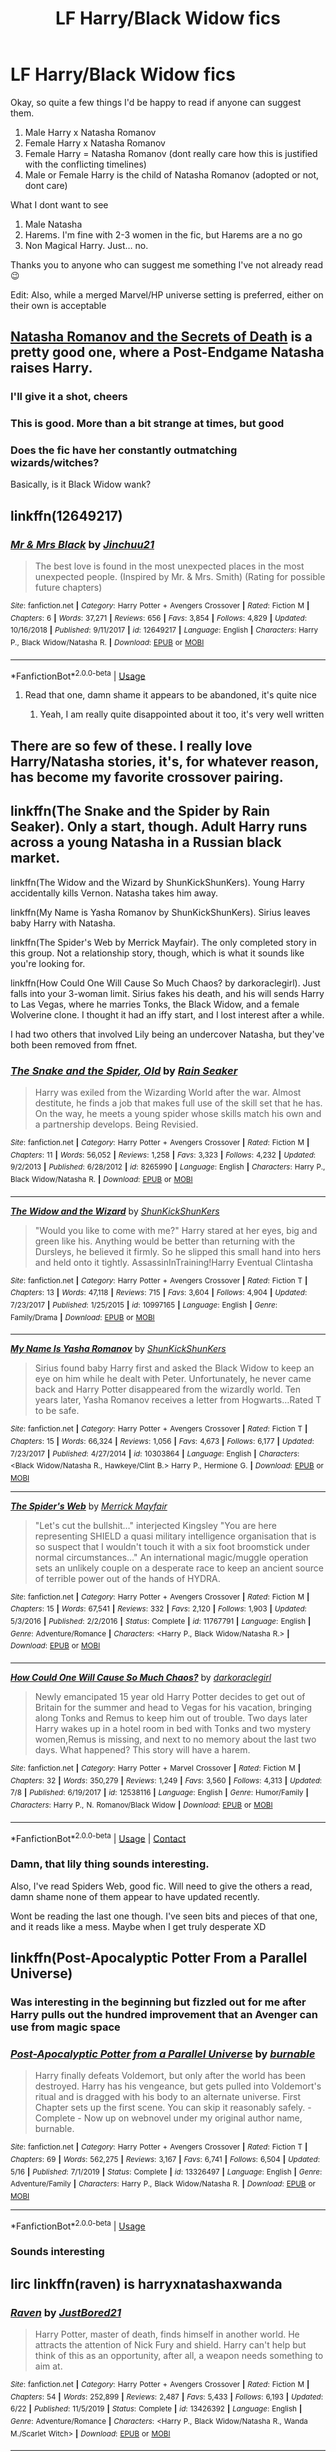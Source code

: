 #+TITLE: LF Harry/Black Widow fics

* LF Harry/Black Widow fics
:PROPERTIES:
:Author: -Wandering_Soul-
:Score: 23
:DateUnix: 1597383874.0
:DateShort: 2020-Aug-14
:FlairText: Request
:END:
Okay, so quite a few things I'd be happy to read if anyone can suggest them.

1. Male Harry x Natasha Romanov
2. Female Harry x Natasha Romanov
3. Female Harry = Natasha Romanov (dont really care how this is justified with the conflicting timelines)
4. Male or Female Harry is the child of Natasha Romanov (adopted or not, dont care)

What I dont want to see

1. Male Natasha
2. Harems. I'm fine with 2-3 women in the fic, but Harems are a no go
3. Non Magical Harry. Just... no.

Thanks you to anyone who can suggest me something I've not already read 😉

Edit: Also, while a merged Marvel/HP universe setting is preferred, either on their own is acceptable


** [[https://archiveofourown.org/works/19286188/chapters/45869500?view_adult=true][Natasha Romanov and the Secrets of Death]] is a pretty good one, where a Post-Endgame Natasha raises Harry.
:PROPERTIES:
:Author: otrigorin
:Score: 3
:DateUnix: 1597416106.0
:DateShort: 2020-Aug-14
:END:

*** I'll give it a shot, cheers
:PROPERTIES:
:Author: -Wandering_Soul-
:Score: 1
:DateUnix: 1597416165.0
:DateShort: 2020-Aug-14
:END:


*** This is good. More than a bit strange at times, but good
:PROPERTIES:
:Author: -Wandering_Soul-
:Score: 1
:DateUnix: 1597422980.0
:DateShort: 2020-Aug-14
:END:


*** Does the fic have her constantly outmatching wizards/witches?

Basically, is it Black Widow wank?
:PROPERTIES:
:Author: TheVoteMote
:Score: 1
:DateUnix: 1597438671.0
:DateShort: 2020-Aug-15
:END:


** linkffn(12649217)
:PROPERTIES:
:Author: Othrus
:Score: 4
:DateUnix: 1597485236.0
:DateShort: 2020-Aug-15
:END:

*** [[https://www.fanfiction.net/s/12649217/1/][*/Mr & Mrs Black/*]] by [[https://www.fanfiction.net/u/7592076/Jinchuu21][/Jinchuu21/]]

#+begin_quote
  The best love is found in the most unexpected places in the most unexpected people. (Inspired by Mr. & Mrs. Smith) (Rating for possible future chapters)
#+end_quote

^{/Site/:} ^{fanfiction.net} ^{*|*} ^{/Category/:} ^{Harry} ^{Potter} ^{+} ^{Avengers} ^{Crossover} ^{*|*} ^{/Rated/:} ^{Fiction} ^{M} ^{*|*} ^{/Chapters/:} ^{6} ^{*|*} ^{/Words/:} ^{37,271} ^{*|*} ^{/Reviews/:} ^{656} ^{*|*} ^{/Favs/:} ^{3,854} ^{*|*} ^{/Follows/:} ^{4,829} ^{*|*} ^{/Updated/:} ^{10/16/2018} ^{*|*} ^{/Published/:} ^{9/11/2017} ^{*|*} ^{/id/:} ^{12649217} ^{*|*} ^{/Language/:} ^{English} ^{*|*} ^{/Characters/:} ^{Harry} ^{P.,} ^{Black} ^{Widow/Natasha} ^{R.} ^{*|*} ^{/Download/:} ^{[[http://www.ff2ebook.com/old/ffn-bot/index.php?id=12649217&source=ff&filetype=epub][EPUB]]} ^{or} ^{[[http://www.ff2ebook.com/old/ffn-bot/index.php?id=12649217&source=ff&filetype=mobi][MOBI]]}

--------------

*FanfictionBot*^{2.0.0-beta} | [[https://github.com/tusing/reddit-ffn-bot/wiki/Usage][Usage]]
:PROPERTIES:
:Author: FanfictionBot
:Score: 3
:DateUnix: 1597485254.0
:DateShort: 2020-Aug-15
:END:

**** Read that one, damn shame it appears to be abandoned, it's quite nice
:PROPERTIES:
:Author: -Wandering_Soul-
:Score: 3
:DateUnix: 1597485397.0
:DateShort: 2020-Aug-15
:END:

***** Yeah, I am really quite disappointed about it too, it's very well written
:PROPERTIES:
:Author: Othrus
:Score: 1
:DateUnix: 1597485615.0
:DateShort: 2020-Aug-15
:END:


** There are so few of these. I really love Harry/Natasha stories, it's, for whatever reason, has become my favorite crossover pairing.
:PROPERTIES:
:Author: drmdub
:Score: 2
:DateUnix: 1597419239.0
:DateShort: 2020-Aug-14
:END:


** linkffn(The Snake and the Spider by Rain Seaker). Only a start, though. Adult Harry runs across a young Natasha in a Russian black market.

linkffn(The Widow and the Wizard by ShunKickShunKers). Young Harry accidentally kills Vernon. Natasha takes him away.

linkffn(My Name is Yasha Romanov by ShunKickShunKers). Sirius leaves baby Harry with Natasha.

linkffn(The Spider's Web by Merrick Mayfair). The only completed story in this group. Not a relationship story, though, which is what it sounds like you're looking for.

linkffn(How Could One Will Cause So Much Chaos? by darkoraclegirl). Just falls into your 3-woman limit. Sirius fakes his death, and his will sends Harry to Las Vegas, where he marries Tonks, the Black Widow, and a female Wolverine clone. I thought it had an iffy start, and I lost interest after a while.

I had two others that involved Lily being an undercover Natasha, but they've both been removed from ffnet.
:PROPERTIES:
:Author: steve_wheeler
:Score: 2
:DateUnix: 1597610644.0
:DateShort: 2020-Aug-17
:END:

*** [[https://www.fanfiction.net/s/8265990/1/][*/The Snake and the Spider, Old/*]] by [[https://www.fanfiction.net/u/645583/Rain-Seaker][/Rain Seaker/]]

#+begin_quote
  Harry was exiled from the Wizarding World after the war. Almost destitute, he finds a job that makes full use of the skill set that he has. On the way, he meets a young spider whose skills match his own and a partnership develops. Being Revisied.
#+end_quote

^{/Site/:} ^{fanfiction.net} ^{*|*} ^{/Category/:} ^{Harry} ^{Potter} ^{+} ^{Avengers} ^{Crossover} ^{*|*} ^{/Rated/:} ^{Fiction} ^{M} ^{*|*} ^{/Chapters/:} ^{11} ^{*|*} ^{/Words/:} ^{56,052} ^{*|*} ^{/Reviews/:} ^{1,258} ^{*|*} ^{/Favs/:} ^{3,323} ^{*|*} ^{/Follows/:} ^{4,232} ^{*|*} ^{/Updated/:} ^{9/2/2013} ^{*|*} ^{/Published/:} ^{6/28/2012} ^{*|*} ^{/id/:} ^{8265990} ^{*|*} ^{/Language/:} ^{English} ^{*|*} ^{/Characters/:} ^{Harry} ^{P.,} ^{Black} ^{Widow/Natasha} ^{R.} ^{*|*} ^{/Download/:} ^{[[http://www.ff2ebook.com/old/ffn-bot/index.php?id=8265990&source=ff&filetype=epub][EPUB]]} ^{or} ^{[[http://www.ff2ebook.com/old/ffn-bot/index.php?id=8265990&source=ff&filetype=mobi][MOBI]]}

--------------

[[https://www.fanfiction.net/s/10997165/1/][*/The Widow and the Wizard/*]] by [[https://www.fanfiction.net/u/1447885/ShunKickShunKers][/ShunKickShunKers/]]

#+begin_quote
  "Would you like to come with me?" Harry stared at her eyes, big and green like his. Anything would be better than returning with the Dursleys, he believed it firmly. So he slipped this small hand into hers and held onto it tightly. AssassinInTraining!Harry Eventual Clintasha
#+end_quote

^{/Site/:} ^{fanfiction.net} ^{*|*} ^{/Category/:} ^{Harry} ^{Potter} ^{+} ^{Avengers} ^{Crossover} ^{*|*} ^{/Rated/:} ^{Fiction} ^{T} ^{*|*} ^{/Chapters/:} ^{13} ^{*|*} ^{/Words/:} ^{47,118} ^{*|*} ^{/Reviews/:} ^{715} ^{*|*} ^{/Favs/:} ^{3,604} ^{*|*} ^{/Follows/:} ^{4,904} ^{*|*} ^{/Updated/:} ^{7/23/2017} ^{*|*} ^{/Published/:} ^{1/25/2015} ^{*|*} ^{/id/:} ^{10997165} ^{*|*} ^{/Language/:} ^{English} ^{*|*} ^{/Genre/:} ^{Family/Drama} ^{*|*} ^{/Download/:} ^{[[http://www.ff2ebook.com/old/ffn-bot/index.php?id=10997165&source=ff&filetype=epub][EPUB]]} ^{or} ^{[[http://www.ff2ebook.com/old/ffn-bot/index.php?id=10997165&source=ff&filetype=mobi][MOBI]]}

--------------

[[https://www.fanfiction.net/s/10303864/1/][*/My Name Is Yasha Romanov/*]] by [[https://www.fanfiction.net/u/1447885/ShunKickShunKers][/ShunKickShunKers/]]

#+begin_quote
  Sirius found baby Harry first and asked the Black Widow to keep an eye on him while he dealt with Peter. Unfortunately, he never came back and Harry Potter disappeared from the wizardly world. Ten years later, Yasha Romanov receives a letter from Hogwarts...Rated T to be safe.
#+end_quote

^{/Site/:} ^{fanfiction.net} ^{*|*} ^{/Category/:} ^{Harry} ^{Potter} ^{+} ^{Avengers} ^{Crossover} ^{*|*} ^{/Rated/:} ^{Fiction} ^{T} ^{*|*} ^{/Chapters/:} ^{15} ^{*|*} ^{/Words/:} ^{66,324} ^{*|*} ^{/Reviews/:} ^{1,056} ^{*|*} ^{/Favs/:} ^{4,673} ^{*|*} ^{/Follows/:} ^{6,177} ^{*|*} ^{/Updated/:} ^{7/23/2017} ^{*|*} ^{/Published/:} ^{4/27/2014} ^{*|*} ^{/id/:} ^{10303864} ^{*|*} ^{/Language/:} ^{English} ^{*|*} ^{/Characters/:} ^{<Black} ^{Widow/Natasha} ^{R.,} ^{Hawkeye/Clint} ^{B.>} ^{Harry} ^{P.,} ^{Hermione} ^{G.} ^{*|*} ^{/Download/:} ^{[[http://www.ff2ebook.com/old/ffn-bot/index.php?id=10303864&source=ff&filetype=epub][EPUB]]} ^{or} ^{[[http://www.ff2ebook.com/old/ffn-bot/index.php?id=10303864&source=ff&filetype=mobi][MOBI]]}

--------------

[[https://www.fanfiction.net/s/11767791/1/][*/The Spider's Web/*]] by [[https://www.fanfiction.net/u/2424783/Merrick-Mayfair][/Merrick Mayfair/]]

#+begin_quote
  "Let's cut the bullshit..." interjected Kingsley "You are here representing SHIELD a quasi military intelligence organisation that is so suspect that I wouldn't touch it with a six foot broomstick under normal circumstances..." An international magic/muggle operation sets an unlikely couple on a desperate race to keep an ancient source of terrible power out of the hands of HYDRA.
#+end_quote

^{/Site/:} ^{fanfiction.net} ^{*|*} ^{/Category/:} ^{Harry} ^{Potter} ^{+} ^{Avengers} ^{Crossover} ^{*|*} ^{/Rated/:} ^{Fiction} ^{M} ^{*|*} ^{/Chapters/:} ^{15} ^{*|*} ^{/Words/:} ^{67,541} ^{*|*} ^{/Reviews/:} ^{332} ^{*|*} ^{/Favs/:} ^{2,120} ^{*|*} ^{/Follows/:} ^{1,903} ^{*|*} ^{/Updated/:} ^{5/3/2016} ^{*|*} ^{/Published/:} ^{2/2/2016} ^{*|*} ^{/Status/:} ^{Complete} ^{*|*} ^{/id/:} ^{11767791} ^{*|*} ^{/Language/:} ^{English} ^{*|*} ^{/Genre/:} ^{Adventure/Romance} ^{*|*} ^{/Characters/:} ^{<Harry} ^{P.,} ^{Black} ^{Widow/Natasha} ^{R.>} ^{*|*} ^{/Download/:} ^{[[http://www.ff2ebook.com/old/ffn-bot/index.php?id=11767791&source=ff&filetype=epub][EPUB]]} ^{or} ^{[[http://www.ff2ebook.com/old/ffn-bot/index.php?id=11767791&source=ff&filetype=mobi][MOBI]]}

--------------

[[https://www.fanfiction.net/s/12538116/1/][*/How Could One Will Cause So Much Chaos?/*]] by [[https://www.fanfiction.net/u/1829439/darkoraclegirl][/darkoraclegirl/]]

#+begin_quote
  Newly emancipated 15 year old Harry Potter decides to get out of Britain for the summer and head to Vegas for his vacation, bringing along Tonks and Remus to keep him out of trouble. Two days later Harry wakes up in a hotel room in bed with Tonks and two mystery women,Remus is missing, and next to no memory about the last two days. What happened? This story will have a harem.
#+end_quote

^{/Site/:} ^{fanfiction.net} ^{*|*} ^{/Category/:} ^{Harry} ^{Potter} ^{+} ^{Marvel} ^{Crossover} ^{*|*} ^{/Rated/:} ^{Fiction} ^{M} ^{*|*} ^{/Chapters/:} ^{32} ^{*|*} ^{/Words/:} ^{350,279} ^{*|*} ^{/Reviews/:} ^{1,249} ^{*|*} ^{/Favs/:} ^{3,560} ^{*|*} ^{/Follows/:} ^{4,313} ^{*|*} ^{/Updated/:} ^{7/8} ^{*|*} ^{/Published/:} ^{6/19/2017} ^{*|*} ^{/id/:} ^{12538116} ^{*|*} ^{/Language/:} ^{English} ^{*|*} ^{/Genre/:} ^{Humor/Family} ^{*|*} ^{/Characters/:} ^{Harry} ^{P.,} ^{N.} ^{Romanov/Black} ^{Widow} ^{*|*} ^{/Download/:} ^{[[http://www.ff2ebook.com/old/ffn-bot/index.php?id=12538116&source=ff&filetype=epub][EPUB]]} ^{or} ^{[[http://www.ff2ebook.com/old/ffn-bot/index.php?id=12538116&source=ff&filetype=mobi][MOBI]]}

--------------

*FanfictionBot*^{2.0.0-beta} | [[https://github.com/FanfictionBot/reddit-ffn-bot/wiki/Usage][Usage]] | [[https://www.reddit.com/message/compose?to=tusing][Contact]]
:PROPERTIES:
:Author: FanfictionBot
:Score: 1
:DateUnix: 1597610706.0
:DateShort: 2020-Aug-17
:END:


*** Damn, that lily thing sounds interesting.

Also, I've read Spiders Web, good fic. Will need to give the others a read, damn shame none of them appear to have updated recently.

Wont be reading the last one though. I've seen bits and pieces of that one, and it reads like a mess. Maybe when I get truly desperate XD
:PROPERTIES:
:Author: -Wandering_Soul-
:Score: 1
:DateUnix: 1597624908.0
:DateShort: 2020-Aug-17
:END:


** linkffn(Post-Apocalyptic Potter From a Parallel Universe)
:PROPERTIES:
:Author: WhosThisGeek
:Score: 2
:DateUnix: 1597425465.0
:DateShort: 2020-Aug-14
:END:

*** Was interesting in the beginning but fizzled out for me after Harry pulls out the hundred improvement that an Avenger can use from magic space
:PROPERTIES:
:Author: MajinCloud
:Score: 2
:DateUnix: 1597615382.0
:DateShort: 2020-Aug-17
:END:


*** [[https://www.fanfiction.net/s/13326497/1/][*/Post-Apocalyptic Potter from a Parallel Universe/*]] by [[https://www.fanfiction.net/u/2906207/burnable][/burnable/]]

#+begin_quote
  Harry finally defeats Voldemort, but only after the world has been destroyed. Harry has his vengeance, but gets pulled into Voldemort's ritual and is dragged with his body to an alternate universe. First Chapter sets up the first scene. You can skip it reasonably safely. - Complete - Now up on webnovel under my original author name, burnable.
#+end_quote

^{/Site/:} ^{fanfiction.net} ^{*|*} ^{/Category/:} ^{Harry} ^{Potter} ^{+} ^{Avengers} ^{Crossover} ^{*|*} ^{/Rated/:} ^{Fiction} ^{T} ^{*|*} ^{/Chapters/:} ^{69} ^{*|*} ^{/Words/:} ^{562,275} ^{*|*} ^{/Reviews/:} ^{3,167} ^{*|*} ^{/Favs/:} ^{6,741} ^{*|*} ^{/Follows/:} ^{6,504} ^{*|*} ^{/Updated/:} ^{5/16} ^{*|*} ^{/Published/:} ^{7/1/2019} ^{*|*} ^{/Status/:} ^{Complete} ^{*|*} ^{/id/:} ^{13326497} ^{*|*} ^{/Language/:} ^{English} ^{*|*} ^{/Genre/:} ^{Adventure/Family} ^{*|*} ^{/Characters/:} ^{Harry} ^{P.,} ^{Black} ^{Widow/Natasha} ^{R.} ^{*|*} ^{/Download/:} ^{[[http://www.ff2ebook.com/old/ffn-bot/index.php?id=13326497&source=ff&filetype=epub][EPUB]]} ^{or} ^{[[http://www.ff2ebook.com/old/ffn-bot/index.php?id=13326497&source=ff&filetype=mobi][MOBI]]}

--------------

*FanfictionBot*^{2.0.0-beta} | [[https://github.com/tusing/reddit-ffn-bot/wiki/Usage][Usage]]
:PROPERTIES:
:Author: FanfictionBot
:Score: 1
:DateUnix: 1597425483.0
:DateShort: 2020-Aug-14
:END:


*** Sounds interesting
:PROPERTIES:
:Author: -Wandering_Soul-
:Score: 1
:DateUnix: 1597441749.0
:DateShort: 2020-Aug-15
:END:


** Iirc linkffn(raven) is harryxnatashaxwanda
:PROPERTIES:
:Author: alamptr
:Score: 1
:DateUnix: 1597416298.0
:DateShort: 2020-Aug-14
:END:

*** [[https://www.fanfiction.net/s/13426392/1/][*/Raven/*]] by [[https://www.fanfiction.net/u/11649002/JustBored21][/JustBored21/]]

#+begin_quote
  Harry Potter, master of death, finds himself in another world. He attracts the attention of Nick Fury and shield. Harry can't help but think of this as an opportunity, after all, a weapon needs something to aim at.
#+end_quote

^{/Site/:} ^{fanfiction.net} ^{*|*} ^{/Category/:} ^{Harry} ^{Potter} ^{+} ^{Avengers} ^{Crossover} ^{*|*} ^{/Rated/:} ^{Fiction} ^{M} ^{*|*} ^{/Chapters/:} ^{54} ^{*|*} ^{/Words/:} ^{252,899} ^{*|*} ^{/Reviews/:} ^{2,487} ^{*|*} ^{/Favs/:} ^{5,433} ^{*|*} ^{/Follows/:} ^{6,193} ^{*|*} ^{/Updated/:} ^{6/22} ^{*|*} ^{/Published/:} ^{11/5/2019} ^{*|*} ^{/Status/:} ^{Complete} ^{*|*} ^{/id/:} ^{13426392} ^{*|*} ^{/Language/:} ^{English} ^{*|*} ^{/Genre/:} ^{Adventure/Romance} ^{*|*} ^{/Characters/:} ^{<Harry} ^{P.,} ^{Black} ^{Widow/Natasha} ^{R.,} ^{Wanda} ^{M./Scarlet} ^{Witch>} ^{*|*} ^{/Download/:} ^{[[http://www.ff2ebook.com/old/ffn-bot/index.php?id=13426392&source=ff&filetype=epub][EPUB]]} ^{or} ^{[[http://www.ff2ebook.com/old/ffn-bot/index.php?id=13426392&source=ff&filetype=mobi][MOBI]]}

--------------

*FanfictionBot*^{2.0.0-beta} | [[https://github.com/tusing/reddit-ffn-bot/wiki/Usage][Usage]]
:PROPERTIES:
:Author: FanfictionBot
:Score: 1
:DateUnix: 1597416323.0
:DateShort: 2020-Aug-14
:END:


*** Read that one, good fic, although could have been better
:PROPERTIES:
:Author: -Wandering_Soul-
:Score: 1
:DateUnix: 1597416361.0
:DateShort: 2020-Aug-14
:END:

**** The same author is doing another Harry x Widow fic but he only just reached the relationship in the last two chapters, it was a slow burn.
:PROPERTIES:
:Author: Ajaxx117
:Score: 1
:DateUnix: 1597440309.0
:DateShort: 2020-Aug-15
:END:


** I asked for something similar ages ago, there are a few good fics there. [[https://www.reddit.com/r/HPfanfiction/comments/fywq1h/looking_for_good_and_completed_harry_potter_mcu/]]
:PROPERTIES:
:Author: drmdub
:Score: 1
:DateUnix: 1597419303.0
:DateShort: 2020-Aug-14
:END:


** [[https://fanfiction.net/s/11483808/1/]]

It's not focus on the relationship though
:PROPERTIES:
:Author: zZenTrAa
:Score: 1
:DateUnix: 1597423452.0
:DateShort: 2020-Aug-14
:END:

*** Good fic that one, read it a couple of times
:PROPERTIES:
:Author: -Wandering_Soul-
:Score: 2
:DateUnix: 1597441793.0
:DateShort: 2020-Aug-15
:END:


*** [[https://www.fanfiction.net/s/11483808/1/][*/Blood Stained/*]] by [[https://www.fanfiction.net/u/2591156/Flameraiser][/Flameraiser/]]

#+begin_quote
  Harry has been through a lot yet there are some perks to being as gifted as he is. So he's not going to just sit back and let the world shit on him. He's going to best the absolute best. First few chapters are hard to read. Get past those and I promise it gets better. Also, I know the beginning sounds very cliche. It's explained later so try to stick with it. M for bad stuff
#+end_quote

^{/Site/:} ^{fanfiction.net} ^{*|*} ^{/Category/:} ^{Harry} ^{Potter} ^{+} ^{Avengers} ^{Crossover} ^{*|*} ^{/Rated/:} ^{Fiction} ^{M} ^{*|*} ^{/Chapters/:} ^{46} ^{*|*} ^{/Words/:} ^{208,645} ^{*|*} ^{/Reviews/:} ^{2,656} ^{*|*} ^{/Favs/:} ^{7,529} ^{*|*} ^{/Follows/:} ^{7,120} ^{*|*} ^{/Updated/:} ^{9/7/2017} ^{*|*} ^{/Published/:} ^{9/2/2015} ^{*|*} ^{/Status/:} ^{Complete} ^{*|*} ^{/id/:} ^{11483808} ^{*|*} ^{/Language/:} ^{English} ^{*|*} ^{/Genre/:} ^{Adventure/Humor} ^{*|*} ^{/Characters/:} ^{<Harry} ^{P.,} ^{Black} ^{Widow/Natasha} ^{R.>} ^{*|*} ^{/Download/:} ^{[[http://www.ff2ebook.com/old/ffn-bot/index.php?id=11483808&source=ff&filetype=epub][EPUB]]} ^{or} ^{[[http://www.ff2ebook.com/old/ffn-bot/index.php?id=11483808&source=ff&filetype=mobi][MOBI]]}

--------------

*FanfictionBot*^{2.0.0-beta} | [[https://github.com/tusing/reddit-ffn-bot/wiki/Usage][Usage]]
:PROPERTIES:
:Author: FanfictionBot
:Score: 1
:DateUnix: 1597423479.0
:DateShort: 2020-Aug-14
:END:


** u/TheLetterJ0:
#+begin_quote

  1. Female Harry = Natasha Romanov
#+end_quote

On the one hand, taking one of the (mostly) normal humans who can hold her own against beings who are practically gods and turning her into a supernatural powerhouse seems like a betrayal of her character.

On the other hand, it sounds /really cool/.
:PROPERTIES:
:Author: TheLetterJ0
:Score: 1
:DateUnix: 1597434741.0
:DateShort: 2020-Aug-15
:END:
